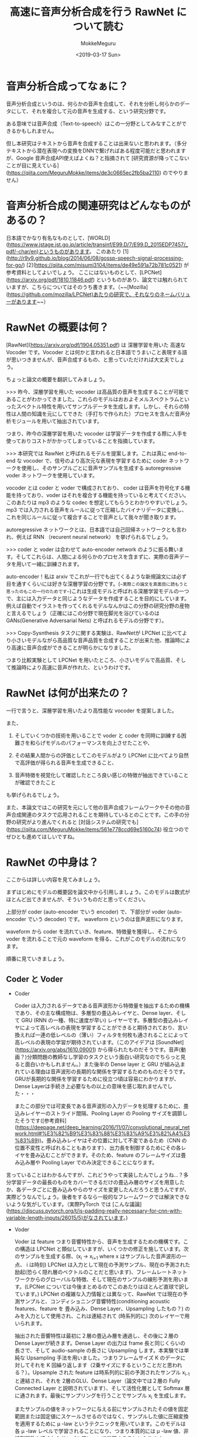 #+options: ':nil *:t -:t ::t <:t H:3 \n:nil ^:t arch:headline author:t
#+options: broken-links:nil c:nil creator:nil d:(not "LOGBOOK") date:t e:t
#+options: email:nil f:t inline:t num:t p:nil pri:nil prop:nil stat:t tags:t
#+options: tasks:t tex:t timestamp:t title:t toc:t todo:t |:t
#+title: 高速に音声分析合成を行う RawNet について読む
#+date: <2019-03-17 Sun>
#+author: MokkeMeguru
#+email: meguru.mokke@gmail.com
#+language: ja
#+select_tags: export
#+exclude_tags: noexport
#+creator: Emacs 25.2.2 (Org mode 9.2.2)
* 音声分析合成ってなぁに？
  音声分析合成というのは、何らかの音声を合成して、それを分析し何らかのデータにして、それを複合して元の音声を生成する、という研究分野です。
  
  ある意味では音声合成（Text-to-speech）はこの一分野としてみなすことができるかもしれません。

  但し本研究はテキストから音声を合成することは出来ないと思われます。（多分テキストから潜在表現への変換をDNNで繋げればある程度可能だと思われますが、Google 音声合成API使えばよくね？と指摘されて [研究資源が降ってこないことが目に見えている](https://qiita.com/MeguruMokke/items/de3c0665ec2fb5ba2110) のでやりません）

* 音声分析合成の関連研究はどんなものがあるの？
  日本語でかなり有名なものとして、[WORLD](https://www.jstage.jst.go.jp/article/transinf/E99.D/7/E99.D_2015EDP7457/_pdf/-char/en)というものがあります。
  このあたり [1](http://r9y9.github.io/blog/2014/06/08/gossp-speech-signal-processing-for-go/) [2](https://qiita.com/misumi3104/items/de49e591a72b781c0521) が参考資料としてよいでしょう。
  ここにはないものとして、[LPCNet](https://arxiv.org/pdf/1810.11846.pdf) というものがあり、論文では触れられていますが、こちらについてはそのうち書きます。（~~[Mozilla](https://github.com/mozilla/LPCNet)あたりの研究で、それなりのネームバリューがあります~~）
  
* RawNet の概要は何？ 
  [RawNet](https://arxiv.org/pdf/1904.05351.pdf) は 深層学習を用いた 高速な Vocoder です。Vocoder とは何かと言われると日本語でうまいこと表現する語が思いつきませんが、音声合成するもの、と思っていただければ大丈夫でしょう。

  ちょっと論文の概要を翻訳してみましょう。
  
  >>> 昨今、深層学習を用いた vocoder は高品質の音声を生成することが可能であることがわかってきました。これらのモデルはおおよそメルスペクトラムといったスペクトル特性を用いてサンプルデータを生成します。しかし、それらの特性は人間の知識を元にしてできた（手打ちで作られた）プロセスを含んだ音声分析モジュールを用いて抽出されています。

  つまり、昨今の深層学習を用いた vocoder は学習データを作成する際に人手を使っておりコストがかかってしまっていることを指摘しています。

  >>> 本研究では RawNet と呼ばれるモデルを提案します。これは真に end-to-end な vocoder で、信号のより高次元な表現を学習するために coder ネットワークを使用し、そのサンプルごとに音声サンプルを生成する autoregressive voder ネットワークを使用しています。

   vocoder とは coder と voder で構成されており、 coder は音声を符号化する機能を持っており、voder はそれを複合する機能を持っていると考えてください。このあたりは mp3 のような codec を想定してもらうとわかりやすいでしょう。mp3 では入力される音声をルールに従って圧縮したバイナリデータに変換し、これを同じルールに従って複合することで音声として我々が聞き取ります。
   
   autoregressive ネットワークとは、日本語では自己回帰ネットワークとも言われ、例えば RNN （recurent neural network） を挙げられるでしょう。

   >>> coder と voder は合わせて auto-encoder network のように振る舞います。そしてこれらは、人間による何らかのプロセスを含まずに、実際の音声データを用いて一緒に訓練されます。
   
   auto-encoder！私は arxiv でこれが一行でも出てくるような新規論文には必ず目を通すくらいには好きな深層学習の分野です。(~~実際この論文を真面目に読もうと思ったのもこの一行のためです~~)これは生成モデルと呼ばれる深層学習モデルの一つで、主には入力データと同じようなデータを作成することを目的にしています。例えば自動でイラストを作ってくれるモデルなんかはこの分野の研究分野の産物と言えるでしょう（正確にはこの分野で現在脚光を浴びているのはGANs(Generative Adversarial Nets) と呼ばれるモデルの分野です）。

   >>> Copy-Sysnthesis タスクに関する実験は、RawNetが LPCNet に比べてより小さいモデルながら高品質な音声品質を合成することが出来た他、推論時により高速に音声合成ができることが明らかになりました。
   
   つまり比較実験として LPCNet を用いたところ、小さいモデルで高品質、そして推論時により高速に音声が作れた、というわけです。

* RawNet は何が出来たの？
  一行で言うと、深層学習を用いたより高性能な vocoder を提案しました。
  
  また、

  1. そしていくつかの技術を用いることで voder と coder を同時に訓練する困難さを和らげモデルのパフォーマンスを向上させたことや、

  2. その結果人間からの評価としてこのモデルがより LPCNet に比べてより自然で高評価が得られる音声を生成できること、
     
  3. 音声特徴を視覚化して確認したところ良い感じの特徴が抽出できていることが確認できたこと


  も挙げられるでしょう。

  また、本論文ではこの研究を元にして他の音声合成フレームワークやその他の音声合成関連のタスクで応用されることを期待しているとのことです。この手の分野の研究がより進んでくれると [対話システムの研究でも](https://qiita.com/MeguruMokke/items/561e778ccd69e5160c74) 役立つのでぜひとも進めてほしいですね。

* RawNet の中身は？
  ここからは詳しい内容を見てみましょう。

  まずはじめにモデルの概要図を論文中から引用しましょう。このモデルは数式がほとんど出てきませんが、そういうものだと思ってください。
  
  #+ATTR_LATEX: :width 500%
  [[./img/rawnet_arch.PNG]]

  
  上部分が coder (auto-encoder でいう encoder) で、下部分が voder (auto-encoder でいう decoder) です。 waveform というのは音声波形になります。

  waveform から coder を流れていき、feature、特徴量を獲得し、そこから voder を流れることで元の waveform を得る、これがこのモデルの流れになります。
  
  順番に見ていきましょう。
** Coder と Voder
   - Coder    

     Coder は入力されるデータである音声波形から特徴量を抽出するための機構であり、その主な構成物は、多層型の畳込みレイヤと、Dense layer、そして GRU (RNN の一種、特に速度が早い) レイヤーです。多層型の畳込みレイヤによって高レベルの表現を学習することができると期待されており、言い換えれば一連の低レベルの（薄い）フィルタを何枚も通されることによって高レベルの表現の学習が期待されています。（このアイデアは [SoundNet](https://arxiv.org/abs/1610.09001) から得られたものだそうです。音声(動画？)分類問題の教師なし学習のタスクという面白い研究なのでちらっと見ると面白いかもしれません。）また後半の Dense layer と GRU が組み込まれている理由は音声波形の長期的な関係を学習するためのものだそうです。GRUが長期的な関係を学習するために役立つ頃は容易にわかりますが、Dense Layerは手続き上必要なもの以上の意味を感じ取れませんでした・・・

     またこの部分では可変長である音声波形の入力データを処理するために、畳込みレイヤーのストライド間隔、Pooling Layer の Pooling サイズを調節したそうです([参考資料](https://deepage.net/deep_learning/2016/11/07/convolutional_neural_network.html#%E3%82%B9%E3%83%88%E3%83%A9%E3%82%A4%E3%83%89))。畳み込みレイヤはその位置に対して不変であるため（CNN の位置不変性と呼ばれることもあります）、出力長を制御するためにその各レイヤを畳み込むことができます。そのため、feature のフレームサイズは畳み込み層や Pooling Layer でのみ決定できることになります。

    
   言っていることはわかるんですが、これどうやって実装したんでしょうね…？多分学習データの最長のものをカバーできるだけの畳込み層のサイズを用意したか、各データごとに畳み込みやらのサイズを変更したんだろうと思うんですが、実際どうなんでしょう。後者をするなら一般的なフレームワークでは解決できないような気がしています。（実際PyTorch では [こんな議論](https://discuss.pytorch.org/t/is-padding-really-necessary-for-cnn-with-variable-length-inputs/26015/5)がなされています。)

   - Voder
     
     Voder は feature つまり音響特性から、音声を生成するための機構です。この構造は LPCNet と類似していますが、いくつかの修正を施しています。次のサンプルを生成する際、(x_i -> x_{i+1}  where x はサンプルした音声波形の一点、 i は時刻) LPCNet は入力として現在の予測サンプル、現在の予測された励起(恐らく隠れ層のベクトルのことだと思います)、フレームレートネットワークからのグローバルな特徴、そして現在のサンプルの線形予測を用います。(LPCNet については今後まとめるのでこのあたりはほとんど直球で訳しています。) LPCNet の複雑な入力情報とは異なって、RawNet では現在の予測サンプルと、コンディショニング音響特性(conditioning acoustic features、feature を 畳み込み、Dense Layer、Upsampling したもの？) のみを入力として使用され、これは連結されて (時系列的に) 次のレイヤーで用いられます。

     抽出された音響特性は最初に２層の畳込み層を通過し、その後に２層のDense Layerが続きます。Dense Layer の出力は frame 長と同じくらいの長さで、そして audio-sample の長さに Upsampling します。本実験では単純な Upsampling 手法を用いました。つまりフレームサイズ K のデータに対してそれを K 回繰り返します（2乗サイズにするということだと思われる？）。Upsample された feature は時系列的に前の予測されたサンプル x_{i-1} と連結され、それを 2層のGLU、Dense Layer（論文中では２層の Fully Connected Layer と説明されています）、そして活性化層として Softmax 層に通されます。最後にサンプリングを行うことでサンプル x_i を生成します。
     
     またサンプルの値をネットワークに与える前にサンプルされたその値を固定範囲または固定値にスケールさせるのではなく、サンプルした値に圧縮変換を適用するために \mu -law というテクニックを用いています。このモデルは各 \mu -law レベルで学習されることになり、つまり本質的には \mu -law 値、非線形関数を通されたサンプル値について学習することになります。
     
     自然言語処理畑育ちのせいか、私には Upsampling というのは初見でしたが、幸いわかりやすい記事、[DeepLearning でアップサンプリングする](https://catindog.hatenablog.com/entry/2018/03/24/164029) がありました。Deconvolution (= Transposed Convolution） と似たような機能だと思うんですが、入れ替えると性能にどう影響するのかがちょっと気になります。
     
     また \mu -law については大学の授業でちらっと触れていたような記憶がありますが、確か音声のサンプルされた値を対数的に圧縮することで人間的な音質の低下を抑えながらデータを圧縮することができる、というような技術のはずです。元データは恐らく [データサイズが大きいPCM](http://www.asahi-net.or.jp/~cv9t-sum/knowledge40.htm#G.711%E3%80%80%CE%BC%E5%89%87%E3%80%80%EF%BC%88%CE%BC-law%EF%BC%89) だと思われるので、この圧縮でデータ・学習のコストを下げているのかなとも思っています。
     
** Sampling Method
   LPCNet と FFTNet の論文では、出力分布から直接データをサンプリングすると過度のノイズが発生してしまうことがあると報告されています。この問題への対処として、FFTNet は有声音を強調する手法を提案しました。LPCNet では２値化判定をピッチ相関 (pitch correlation) に置き換えました。ピッチ相関 (pitch correlation) は、出力 logit を継続的にスケーリングするために利用されます。
   
   本実験では、multinomial sampling, 条件付きサンプリング(conditional sampling), そして LPCNet のピッチ相関をベースとしたサンプリング、そして単純な argmax を用いたサンプリングを行い比較を行っています。しかし結局のところ argmax を用いた手法が最もクリアな音声を生成することが出来たようです。(この結果は WaveNet でも同様な結果が報告されているようです。)

   ピッチ相関ってなんですかねっていう顔をしています。LPCNet の論文はこの後読む予定なので、きっとそこで明らかになることを期待しています…。それとこれはピッチ相関、という訳であっているんでしょうか？調べてもまるで出てこないので恐らく違うような気がしています。
** Noise injection
   訓練時のエラーのせいで、合成されたサンプルデータには幾ばくかのノイズが常に含まれてしまいます。更にサンプルを生成する際に、このネットワークは auto-regressive の特性のために、時系列的に後のデータになるにつれどんどんノイズが多くなってしまうという欠点も存在しています。Voder のネットワークがこれらのノイズの多いサンプルを入力データとして受け取ってしまい、その次のサンプルを生成しようとしたとき、このノイズを更に増幅させてしまいます。その結果、出力されるサンプルには clicking artifacts (恐らく [これ](https://ja.wikipedia.org/wiki/%E3%82%AF%E3%83%AA%E3%83%83%E3%82%AF_(%E3%83%8E%E3%82%A4%E3%82%BA)) のこと)が含まれてしまうことがあります。この問題に対処するために、訓練中に入力データにランダムなノイズを加えるという処理を行いました。
   
   より詳細に説明すると、訓練時に入力データ、つまり生の波形に対して N(0, 0.2) の正規分布からのノイズを注入してから voder ネットワークで学習を行いました。また、N(0, 0.1) からのノイズを coder ネットワークに与える前の入力データに注入しました。このノイズを注入するテクニックは、モデルが書くトレーニングで行われる反復時に異なるトレーニングデータを参照することが出来（もっと言えば学習データの増加も見込める）、効果的に過剰適合を抑えることができるという利点があることがわかっています。

   前半は少し理解が難しいですが、きれいなデータがだんだん汚れていってしまうよりかはある程度汚しておいたほうが学習がうまく行く、ということなのかな、と解釈しています。（違ったらすみません）後半に関しては Denoising auto-encoder(DAE) の発想に非常に近いものを感じます。 DAEはAutoencoderの入力にノイズをかけることで多様性を確保する、過学習を抑制する手法の一つとして知られており、NLPでも例えば文のスタイル変換（Sequence to better Sequence とか）なんかで使えそうなテクニックとして私は捉えています。（~~とはいえこれを卒業研究でやったところやたらと評判が悪かったですが~~）
   
   
** Post-synthesis denoising
   ノイズを注入するということで得られる利益は上記したように様々にありますが、これによって得られる損失として、特に無声区間にノイズが乗ってしまう、というものがあります。この問題に対処するために、音声活動検出(voice activity detection) にエネルギーベースの手法を用いました。これは極めて簡単に行うことができる上に、殆どの雑音を除去することが出来ました。
   
   ここに関しては、音声はこのように処理できるのかぁと驚きました。なかなか画像が自然言語ではこういう対処は見たことがなく、音声ならではの手法だと思います。

* 実装はどこにあるの？
  [レポジトリ](https://github.com/candlewill/RawNet) が github にあるようですが、現在は中身がないようです。暇な人、実装してください orz

* 感想
  この論文自体はかなり面白いと思っているのですが、それ以上に様々な応用が考えられそうな内容であると私は思っています。
  
  例えば、上でも少し提案していましたが、feature の部分を応用してText-to-Speech が作れそう、という案が挙げられます。それは例えばテキストから直接 feature を作ることや、テキストの潜在表現と feature をつなぐとかです(恐らくこれは短文や句点区切りのデータのみにドメインを絞ることである程度の品質が見込めると思っています)。これがなぜできると想像しているのかと言うと、機械翻訳の分野である言語を VAE で学習し、それを２つ用意して、潜在表現間をDNNでつなぐという研究を読んだことがあるからです（この論文のタイトルを忘れてしまったので誰か知っていらっしゃれば教えてください）
  
  とはいえ、このあたりの研究は私では出来ない（十分な計算機、データ収集やアンケートの実施のための資金が降ってこない）ので、どこかの大学の方、研究所の方、研究の種にしていただけると幸いです。

* 音声合成ってなぁに？ :noexport:
  音声合成(Text-to-speech) を簡単に説明すると、何らかのテキストの記号（例えばツイートのようなテキストの文、或いは何らかのバイナリデータ）から音声を生成する研究を指します。
  音声合成は必ずしもテキストから音声を直ちに作ることを目標としているわけではなく、対話システムのようにいくつかの小さな分野を組み合わせて音声が作られる場合もあります。
  
  音声合成に関連する分野としては、深層学習を始めとした機械学習、自然言語処理などもありますし、また棒読みちゃんのようなシステムも含まれます。
  
  音声合成技術を用いている具体例としては、例えば Amazon Alexa や Cortana , Siri の音声生成を行っている部分（但しこちらは必ずしも機械学習を使っているわけではないです。機械学習は音声合成のための技術の一つです）を挙げることができるでしょう。

  日本語での面白い研究としては、[『ディープラーニングの力で結月ゆかりの声になるリポジトリ』の ipynb ブランチのリアルタイム変換サンプル](https://qiita.com/atticatticattic/items/f3fab0260a84ec121d4c) にある内容なんかは手軽に理解できるものとして挙げられるでしょう。

* 音声合成の関連研究はどんなものがあるの？ :noexport:
  深層学習を用いたものとしては、 [2017年～2018年4月までのディープラーニングを用いたText to speech手法まとめ](https://qiita.com/tosaka2/items/3564050fe0ccea360610) で概要が容易に確認できるでしょう。

  
  深層学習を用いないものとしては、「VOICEROID 仕組み」あたりで検索すると良いでしょう。例えば [初音ミクとかの音声合成のしくみ] (http://recognition.web.fc2.com/synthe/) なんかは簡単に触れることができる良い記事だと思います。
